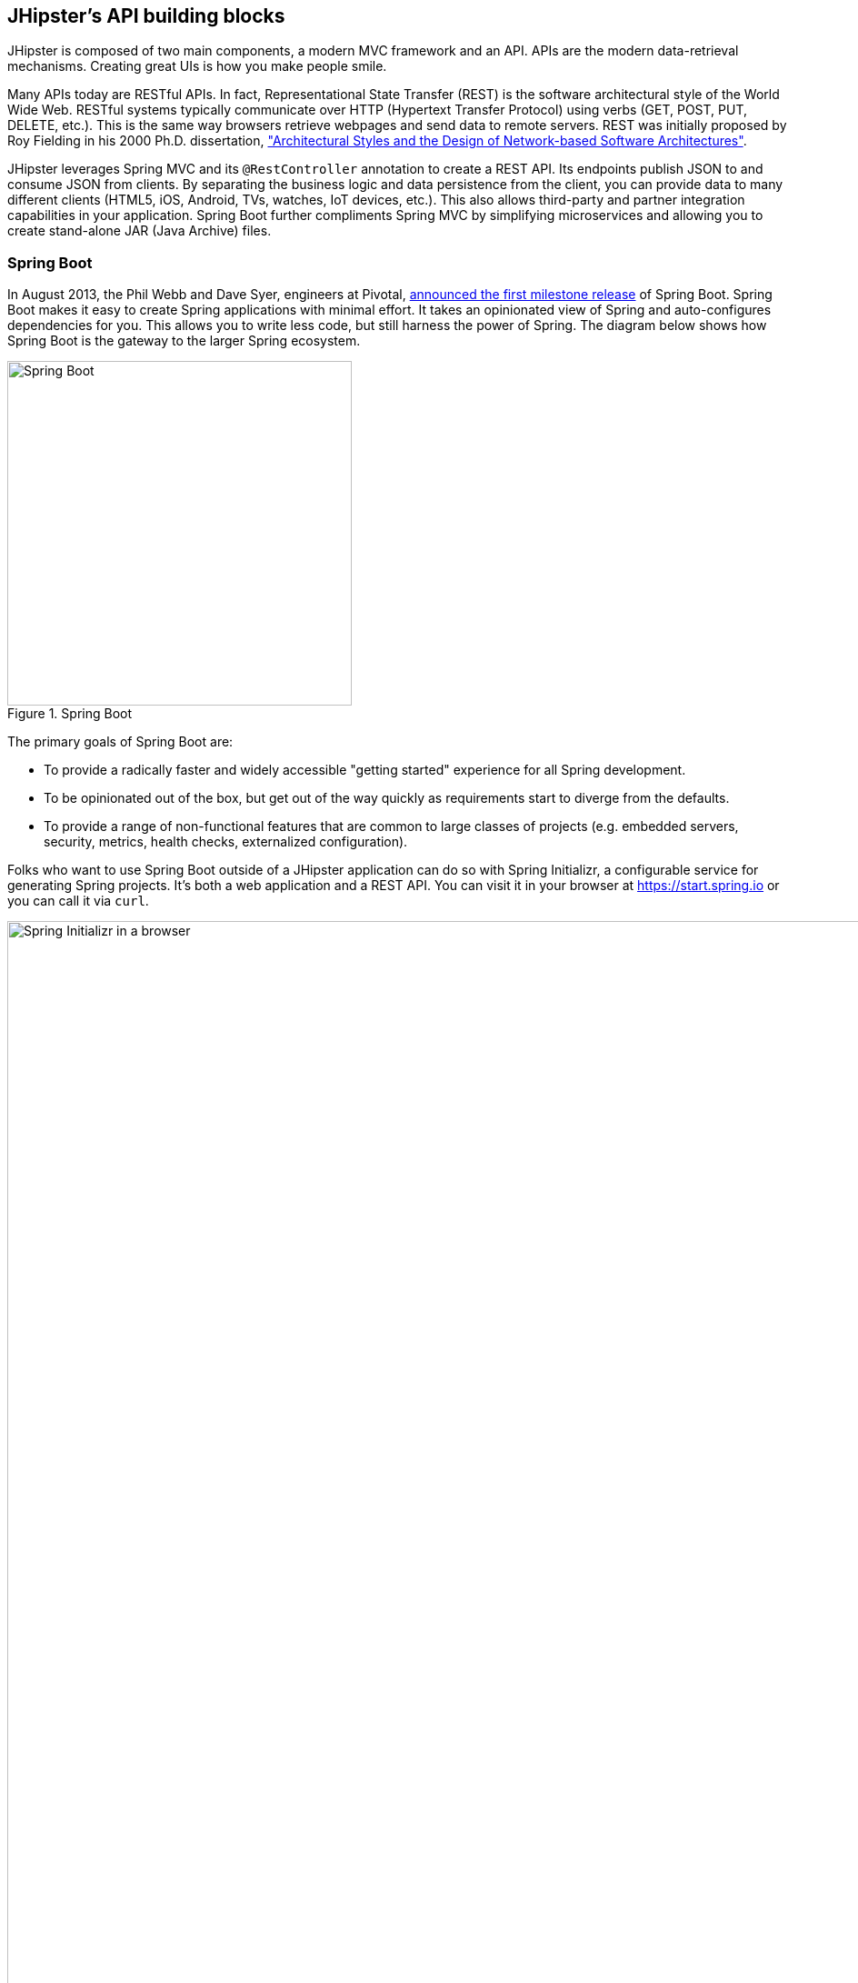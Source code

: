 :imagesdir: images
== JHipster's API building blocks

JHipster is composed of two main components, a modern MVC framework and an API. APIs are the modern data-retrieval mechanisms. Creating great UIs is how you make people smile.

Many APIs today are RESTful APIs. In fact, Representational State Transfer (REST) is the software architectural style of the World Wide Web. RESTful systems typically communicate over HTTP (Hypertext Transfer Protocol) using verbs (GET, POST, PUT, DELETE, etc.). This is the same way browsers retrieve webpages and send data to remote servers. REST was initially proposed by Roy Fielding in his 2000 Ph.D. dissertation, http://www.ics.uci.edu/~fielding/pubs/dissertation/rest_arch_style.htm["Architectural Styles and the Design of Network-based Software Architectures"].

JHipster leverages Spring MVC and its `@RestController` annotation to create a REST API. Its endpoints publish JSON to and consume JSON from clients. By separating the business logic and data persistence from the client, you can provide data to many different clients (HTML5, iOS, Android, TVs, watches, IoT devices, etc.). This also allows third-party and partner integration capabilities in your application. Spring Boot further compliments Spring MVC by simplifying microservices and allowing you to create stand-alone JAR (Java Archive) files.

=== Spring Boot

In August 2013, the Phil Webb and Dave Syer, engineers at Pivotal,
https://spring.io/blog/2013/08/06/spring-boot-simplifying-spring-for-everyone[announced the first milestone release] of Spring
Boot. Spring Boot makes it easy to create Spring applications with minimal effort. It takes an opinionated
view of Spring and auto-configures dependencies for you. This allows you to write less code, but still harness
the power of Spring. The diagram below shows how Spring Boot is the gateway to the larger Spring ecosystem.

[[img-spring-boot-pyramid]]
.Spring Boot
image::chapter4/spring-boot-pyramid.png[Spring Boot, 379, scaledwidth="50%", align=center]

The primary goals of Spring Boot are:

* To provide a radically faster and widely accessible "getting started" experience for all Spring development.
* To be opinionated out of the box, but get out of the way quickly as requirements start to diverge from the defaults.
* To provide a range of non-functional features that are common to large classes of projects
  (e.g. embedded servers, security, metrics, health checks, externalized configuration).

Folks who want to use Spring Boot outside of a JHipster application can do so with Spring Initializr,
a configurable service for generating Spring projects. It's both a web application and a REST API.
You can visit it in your browser at https://start.spring.io or you can call it via `curl`.

[[img-spring-initializr-web]]
.Spring Initializr in a browser
image::chapter4/spring-initializr-web.png[Spring Initializr in a browser, 1248, scaledwidth="100%"]

[[img-spring-initializr-curl]]
.Spring Initializr via curl
image::chapter4/spring-initializr-curl.png[Spring Initializr via curl, 1082, scaledwidth="100%"]

Spring Initializr is an Apache 2.0-licensed open-source project that you install and customize to generate Spring
projects for your company or team. You can find it on GitHub at https://github.com/spring-io/initializr.

Spring Initializr is also available in the Eclipse-based https://spring.io/tools/sts[Spring Tool Suite] (STS) and
https://www.jetbrains.com/idea/[IntelliJ IDEA].

.Spring CLI
****
At the bottom of the start.spring.io page, you can also download or install the Spring CLI (also called the Spring Boot CLI).
The easiest way to install it is with the following command.

----
curl https://start.spring.io/install.sh | sh
----

Spring CLI is best used for rapid prototyping: when you want to show someone how to do something very quickly, with code you'll
likely throw away when you're done. For example, if you want to create a "Hello World" web application in Groovy,
you can do it with seven lines of code.

[source,groovy]
.hello.groovy
----
@RestController
class WebApplication {
    @RequestMapping("/")
    String home() {
        "Hello World!"
    }
}
----

To compile and run this application, simply type:

----
spring run hello.groovy
----

After running this command, you can see the application at http://localhost:8080. For more information about the
Spring CLI, see the http://docs.spring.io/spring-boot/docs/current/reference/html/cli-using-the-cli.html[Spring Boot documentation].
****

To show you how to create a simple application with Spring Boot, go to https://start.spring.io and select `Web`, `JPA`,
`H2`, and `Actuator` as project dependencies. Click *Generate Project* to download a .zip file for your project. Extract
it on your hard drive and import it into your favorite IDE.

This project has only a few files in it, as you can see by running the `tree` command (on *nix).

----
.
├── pom.xml
└── src
    ├── main
    │   ├── java
    │   │   └── demo
    │   │       └── DemoApplication.java
    │   └── resources
    │       ├── application.properties
    │       ├── static
    │       └── templates
    └── test
        └── java
            └── demo
                └── DemoApplicationTests.java

10 directories, 4 files
----

`DemoApplication.java` is the heart of this application; the file and class name are not relevant. What is relevant
is the `@SpringBootApplication` annotation and the class's `public static void main` method.

[source,java]
.src/main/java/demo/DemoApplication.java
----
package demo;

import org.springframework.boot.SpringApplication;
import org.springframework.boot.autoconfigure.SpringBootApplication;

@SpringBootApplication
public class DemoApplication {

    public static void main(String[] args) {
        SpringApplication.run(DemoApplication.class, args);
    }
}
----

For this application, you'll create an entity, a JPA repository, and a REST endpoint to show data in the browser. To
create an entity, add the following code to the `DemoApplication.java` file, outside of the `DemoApplication` class.

[source,java]
.src/main/java/demo/DemoApplication.java
----
@Entity
class Blog {

    @Id
    @GeneratedValue
    private Long id;
    private String name;

    public Long getId() {
        return id;
    }

    public void setId(Long id) {
        this.id = id;
    }

    public String getName() {
        return name;
    }

    public void setName(String name) {
        this.name = name;
    }

    @Override
    public String toString() {
        return "Blog{" +
                "id=" + id +
                ", name='" + name + '\'' +
                '}';
    }
}
----

In the same file, add a `BlogRepository` interface that extends `JpaRepository`. Spring Data JPA makes it really easy to
create a CRUD repository for an entity. It automatically creates for you the implementation that talks to the underlying datastore.

[source,java]
.src/main/java/demo/DemoApplication.java
----
interface BlogRepository extends JpaRepository<Blog, Long> {}
----

Define a `CommandLineRunner` that injects this repository and prints out all the data that's found by calling its `findAll()` method.
`CommandLineRunner` is an interface that's used to indicate that a bean should run when it is contained within a
http://docs.spring.io/spring-boot/docs/current/api/org/springframework/boot/SpringApplication.html[`SpringApplication`].

[source,java]
.src/main/java/demo/DemoApplication.java
----
@Component
class BlogCommandLineRunner implements CommandLineRunner {

    @Override
    public void run(String... strings) throws Exception {
        System.out.println(repository.findAll());
    }

    @Autowired
    private BlogRepository repository;
}
----

To provide default data, create `src/main/resources/data.sql` and add a couple of SQL statements to insert data.

[source,sql]
.src/main/resources/data.sql
----
insert into blog (name) values ('First');
insert into blog (name) values ('Second');
----

Start your application with `mvn spring-boot:run` (or right-click -> run in your IDE) and you should see this default
data show up in your logs.

----
2015-09-21 06:00:07.056  INFO 6140 --- [           main] s.b.c.e.t.TomcatEmbeddedServletContainer : Tomcat started on port(s): 8080 (http)
[Blog{id=1, name='First'}, Blog{id=2, name='Second'}]
2015-09-21 06:00:07.210  INFO 6140 --- [           main] demo.DemoApplication                     : Started DemoApplication in 4.794 seconds (JVM running for 5.238)
----

To publish this data as a REST API, create a `BlogController` class and add a `/blogs` endpoint that returns a list of blogs.

[source,java]
.src/main/java/demo/DemoApplication.java
----
@RestController
class BlogController {

    @RequestMapping("/blogs")
    Collection<Blog> list() {
        return repository.findAll();
    }

    @Autowired
    BlogRepository repository;
}
----

After adding this code and restarting the application, you can `curl` the endpoint or open it in your
favorite browser.

----
$ curl localhost:8080/blogs
[{"id":1,"name":"First"},{"id":2,"name":"Second"}]
----

Spring has one of the best track records for hipness in Javaland. It is an essential cornerstone of the solid API foundation
that makes JHipster awesome. Spring Boot allows you to create stand-alone Spring applications that directly embed Tomcat, Jetty, or
Undertow. It provides opinionated starter dependencies that simplify your build configuration, regardless of
whether you're using Maven or Gradle.

==== External configuration

You can configure Spring Boot externally, so you can work with the same application code in different environments. You can use properties files, YAML files, environment variables, and command-line arguments to externalize your configuration.

Spring Boot runs through this specific sequence for `PropertySource` to ensure that it overrides values sensibly:

1. Command-line arguments.
2. JNDI attributes from `java:comp/env`.
3. Java system properties (`System.getProperties()`).
4. OS-environment variables.
5. A `RandomValuePropertySource` that only has properties in `random.*`.
6. Profile-specific application properties outside of your packaged JAR (`application-{profile}.properties` and YAML variants).
7. Profile-specific application properties packaged inside your JAR (`application-{profile}.properties` and YAML variants).
8. Application properties outside of your packaged JAR (`application.properties` and YAML variants).
9. Application properties packaged inside your JAR (`application.properties` and YAML variants).
10. `@PropertySource` annotations on your `@Configuration` classes.
11. Default properties (specified using `SpringApplication.setDefaultProperties`).

===== Application property files

By default, `SpringApplication` will load properties from `application.properties` files in the following locations and add
them to the Spring `Environment`:

1. A `/config` subdir of the current directory.
2. The current directory.
3. A classpath `/config` package.
4. The classpath root.

TIP: You can also use YAML ('.yml') files as an alternative to '.properties'. JHipster uses YAML files for its configuration.

More information about Spring Boot's external configuration feature can be found in Spring Boot's http://docs.spring.io/spring-boot/docs/current/reference/html/boot-features-external-config.html["Externalized Configuration" reference documentation].

[WARNING]
====
If you're using third-party libraries that require external configuration files, you may have issues loading them. These files might be loaded with:

`XXX.class.getResource().toURI().getPath()`

This code does not work when using a Spring Boot executable JAR because the classpath is relative to the JAR itself and not the filesystem. One workaround is to run your application as a WAR in a servlet container. You might also try contacting the maintainer of the third-party library to find a solution.
====

==== Automatic configuration

Spring Boot is unique in that it automatically configures Spring whenever possible. It does this by peaking into JAR
files to see if they're hip. If they are, they contain a `META-INF/spring.factories` that defines configuration classes
under the `EnableAutoConfiguration` key. For example, below is what's contained in `spring-boot-actuator`.

.spring-boot-actuator.jar!/META-INF/spring.factories
----
org.springframework.boot.autoconfigure.EnableAutoConfiguration=\
org.springframework.boot.actuate.autoconfigure.AuditAutoConfiguration,\
org.springframework.boot.actuate.autoconfigure.CrshAutoConfiguration,\
org.springframework.boot.actuate.autoconfigure.EndpointAutoConfiguration,\
org.springframework.boot.actuate.autoconfigure.EndpointMBeanExportAutoConfiguration,\
org.springframework.boot.actuate.autoconfigure.EndpointWebMvcAutoConfiguration,\
org.springframework.boot.actuate.autoconfigure.HealthIndicatorAutoConfiguration,\
org.springframework.boot.actuate.autoconfigure.JolokiaAutoConfiguration,\
org.springframework.boot.actuate.autoconfigure.ManagementSecurityAutoConfiguration,\
org.springframework.boot.actuate.autoconfigure.ManagementServerPropertiesAutoConfiguration,\
org.springframework.boot.actuate.autoconfigure.MetricFilterAutoConfiguration,\
org.springframework.boot.actuate.autoconfigure.MetricRepositoryAutoConfiguration,\
org.springframework.boot.actuate.autoconfigure.PublicMetricsAutoConfiguration,\
org.springframework.boot.actuate.autoconfigure.TraceRepositoryAutoConfiguration,\
org.springframework.boot.actuate.autoconfigure.TraceWebFilterAutoConfiguration
----

These configuration classes will usually contain `@Conditional` annotations to help configure themselves. Developers can use
`@ConditionalOnMissingBean` to override the auto-configured defaults. There are several
conditional-related annotations you can use when developing Spring Boot plugins:

* `@ConditionalOnClass` and `@ConditionalOnMissingClass`
* `@ConditionalOnMissingClass` and `@ConditionalOnMissingBean`
* `@ConditionalOnProperty`
* `@ConditionalOnResource`
* `@ConditionalOnWebApplication` and `@ConditionalOnNotWebApplication`
* `@ConditionalOnExpression`

These annotations are what give Spring Boot its immense power and make it easy to use, configure, and override.

==== Actuator
Spring Boot's Actuator sub-project adds several production-grade services to your application with little effort.
You can add the actuator to a Maven-based project by adding the `spring-boot-starter-actuator` dependency.

----
<dependencies>
    <dependency>
        <groupId>org.springframework.boot</groupId>
        <artifactId>spring-boot-starter-actuator</artifactId>
    </dependency>
</dependencies>
----

If you're using Gradle, you'll save a few lines:

----
dependencies {
    compile("org.springframework.boot:spring-boot-starter-actuator")
}
----

Actuator's main features are *endpoints*, *metrics*, *auditing*, and *process monitoring*. Actuator auto-creates a
number of REST endpoints. By default, Spring Boot will also expose management endpoints as JMX MBeans under the
`org.springframework.boot` domain. Actuator REST endpoints include:

* `/autoconfig` - Returns an auto-configuration report that shows all auto-configuration candidates.
* `/beans` - Returns a complete list of all the Spring beans in your application.
* `/configprops` - Returns a list of all `@ConfigurationProperties`.
* `/dump` - Performs a thread dump.
* `/env` - Returns properties from Spring's `ConfigurableEnvironment`.
* `/health` - Returns information about application health.
* `/info` - Returns basic application info.
* `/metrics` - Returns performance information for the current application.
* `/mappings` - Returns a  list of all `@RequestMapping` paths.
* `/shutdown` - Shuts the application down gracefully (not enabled by default).
* `/trace` - Returns trace information (by default, the last several HTTP requests).

JHipster includes a plethora of Spring Boot starter dependencies by default. This allows developers to write less code and worry
less about dependencies and classpaths. The boot-starter dependencies in the 21-Points Health application are as follows:

----
spring-boot-actuator
spring-boot-autoconfigure
spring-boot-loader-tools
spring-boot-starter-logging
spring-boot-starter-aopspring-boot-starter-data-jpa
spring-boot-starter-data-elasticsearch
spring-boot-starter-security
spring-boot-starter-web
spring-boot-starter-websocket
spring-boot-starter-thymeleaf
spring-cloud-cloudfoundry-connector
spring-cloud-spring-service-connector
spring-cloud-localconfig-connector
spring-security-config
spring-security-data
spring-security-web
spring-security-messaging
----

Spring Boot does a great job at auto-configuring libraries and simplifying Spring. JHipster complements that by
integrating the wonderful world of Spring Boot with a modern UI and developer experience.

=== Maven versus Gradle

Maven and Gradle are the two main build tools used in Java projects today. JHipster allows you to use either one.
With Maven, you have one `pom.xml` file that's around 800 lines of XML. With Gradle, you end up with nine `*.gradle` files.
However, their Groovy code adds up to only 344 lines.

http://maven.apache.org/[Apache Maven] calls itself a "software project-management and comprehension tool". Based on the
concept of a project object model (POM), Maven can manage a project's build, reporting, and documentation from a
central piece of information. Most of Maven's functionality comes through plugins. There are Maven plugins for building,
testing, source-control management, running a web server, generating IDE project files, and much more.

https://gradle.org/[Gradle] is a general-purpose build tool. It can build pretty much anything you care to implement in your build script. Out of the box, however, it won't build anything unless you add code to your build script to ask for that. Gradle has a Groovy-based domain-specific language (DSL) instead of the more traditional XML form of declaring the project configuration. Like Maven, Gradle has plugins that allow you to configure tasks for your project. Most plugins add some preconfigured tasks, which together do something useful. For example, Gradle's Java plugin adds tasks to your project that will compile and unit test your Java source code as well as bundle it into a JAR file.

In January 2014, ZeroTurnaround's RebelLabs published a report titled http://zeroturnaround.com/rebellabs/java-build-tools-part-2-a-decision-makers-comparison-of-maven-gradle-and-ant-ivy/["Java Build Tools – Part 2: A Decision Maker’s Comparison of Maven, Gradle and Ant + Ivy"], in which they provided a timeline of build tools from 1977 through 2013.

[[img-evolution-of-build-tools-timeline]]
.The Evolution of Build Tools, 1977-2013
image::chapter4/evolution-of-build-tools-timeline.jpg[The Evolution of Build Tools, 600, scaledwidth="100%", align=center]

RebelLabs advises that you should experiment with Gradle in your next project.

[, 'RebelLabs, "Java Build Tools – Part 2: A Decision Maker’s Comparison of Maven, Gradle and Ant + Ivy"']
""
If we were forced to conclude with any general recommendation, it would be to go with Gradle if you are starting a new project.
""

I've used both tools for building projects and they've both worked quite well. Maven works for me, but I've used it for over 10 years and recognize that my history and experience with it might contribute to my bias towards it. If you prefer Gradle simply because you are trying to avoid XML, https://github.com/takari/polyglot-maven[Polyglot for Maven] may change your perspective. It supports Atom, Groovy, Clojure, Ruby, Scala, and YAML languages. Ironically, you need to include an XML file to use it. To add support for non-XML languages, create a `${project}/.mvn/extensions.xml` file and add the following XML to it.

[source,xml]
----
<?xml version="1.0" encoding="UTF-8"?>
<extensions>
  <extension>
    <groupId>io.takari.polyglot</groupId>
    <artifactId>${artifactId}</artifactId>
    <version>0.1.10</version>
  </extension>
</extensions>
----

In this example, `${artifactId}` should be `polyglot-_language_`, where `_language_` is one of the aforementioned languages.

To convert an existing `pom.xml` file to another format, you can use the following command.

----
mvn io.takari.polyglot:polyglot-translate-plugin:translate \
  -Dinput=pom.xml -Doutput=pom.${format}
----

Supported formats are `rb`, `groovy`, `scala`, `yaml`, `atom`, and of course `xml`. You can even convert back to XML or cross-convert between all supported formats. To learn more about alternate languages with Maven, see https://github.com/takari/polyglot-maven[Polyglot for Maven] on GitHub.

Many internet resources support the use of Gradle. There's Gradle's own https://gradle.org/maven_vs_gradle/[Gradle vs Maven Feature Comparison].
Benjamin Muschko, a principal engineer at Gradle, wrote a Dr. Dobb's article titled http://www.drdobbs.com/jvm/why-build-your-java-projects-with-gradle/240168608["Why Build Your Java Projects with Gradle Rather than Ant or Maven?"] He's also the the author of https://www.manning.com/books/gradle-in-action[__Gradle in Action__].

Gradle is the default build tool for Android development. Android Studio uses a Gradle wrapper to fully integrate the Android plugin for Gradle.

TIP: Both Maven and Gradle provide wrappers that allow you to embed the build tool within your project and source-control system. This allows developers to build or run the project after only installing Java. Since the build tool is embedded, they can type `gradlew` or `mvnw` to use the embedded build tool.

Regardless of which you prefer, Spring Boot supports both Maven and Gradle. You can learn more by visiting their respective documentation pages:

* http://docs.spring.io/spring-boot/docs/current/reference/html/build-tool-plugins-maven-plugin.html[Spring Boot Maven plugin]
* http://docs.spring.io/spring-boot/docs/current/reference/html/build-tool-plugins-gradle-plugin.html[Spring Boot Gradle plugin]

I'd recommend starting with the tool that's most familiar to you. If you're using JHipster for the first time, you'll want to limit the number of new technologies you have to deal with. You can always add some for your next application. JHipster is a great learning tool, and you can also generate your project with a different build tool to see what that looks like.

=== IDE support: Running, debugging, and profiling

IDE stands for integrated development environment. It is the lifeblood of a programmer that likes keyboard shortcuts and typing fast. The good IDEs have code completion that allows you to type a few characters, press tab, and have your code written for you. Furthermore, they provide quick formatting, easy access to documentation, and debugging. You can generate a lot of code with your IDE in statically typed languages like Java, like getters and setters on POJOs, and methods in interfaces and classes. You can also easily find references to methods.

https://www.jetbrains.com/idea/[IntelliJ IDEA], which brings these same features to Java development, is a truly amazing IDE. If you're only writing JavaScript, their https://www.jetbrains.com/webstorm/[WebStorm IDE] will likely become your best friend. Both IntelliJ products have excellent CSS support and accept plugins for many web languages/frameworks.

The http://www.eclipse.org/downloads/packages/eclipse-ide-java-developers/mars1[Eclipse IDE for Java Developers] is a free alternative to IntelliJ IDEA. It's Java, and its refactoring support is excellent. When I started using it back in 2002, it blew away the competition. It was the first Java IDE that was fast and efficient to use. Unfortunately, it fell behind in the JavaScript MVC era and lacks good support for JavaScript or CSS.

NetBeans has a https://blogs.oracle.com/geertjan/entry/new_spring_boot_integration_for[Spring Boot plugin]. The NetBeans team has been doing a lot of work on web-tools support; they have good JavaScript/AngularJS support and there's a https://chrome.google.com/webstore/detail/netbeans-connector/hafdlehgocfcodbgjnpecfajgkeejnaa?hl=en[NetBeans Connector] plugin for Chrome that allows two-way
editing in NetBeans and Chrome.

The JHipster documentation includes https://jhipster.github.io/configuring_ide.html[guides] for configuring https://jhipster.github.io/configuring_ide_eclipse.html[Eclipse] and https://jhipster.github.io/configuring_ide_idea.html[IntelliJ IDEA].

The beauty of Spring Boot is you can run it as a simple Java process. This means you can right-click on your `*Application.java` class and run it (or debug it) from your IDE. When debugging, you'll be able to set breakpoints in your Java classes and see what variables are being set to before a process executes.

To learn about profiling a Java application, I recommend you watch https://www.youtube.com/watch?v=_6vJyciXkwo[Nitsan Wakart's Java Profiling from the Ground Up!] To learn more about memory and JavaScript applications, I recommend http://addyosmani.com/blog/video-javascript-memory-management-masterclass/[Addy Osmani's JavaScript Memory Management Masterclass].

=== Security

Spring Boot has excellent security features thanks to its integration with Spring Security. When you create a Spring Boot application with a `spring-boot-starter-security` dependency, you get HTTP Basic authentication out of the box. By default, a user is created with username `user` and the password is printed in the logs when the application starts. To override the generated password, you can define a `security.user.password`. Additional security features of Spring Boot can be found in http://docs.spring.io/spring-boot/docs/current/reference/html/boot-features-security.html[Spring Boot's guide to security].

The most basic Spring Security Java configuration creates a servlet `Filter`, which is responsible for all the security (protecting URLs, validating credentials, redirecting to login, etc.). This involves several lines of code, but half of them are class imports.

[source,java]
----
import org.springframework.beans.factory.annotation.Autowired;
import org.springframework.context.annotation.*;
import org.springframework.security.config.annotation.authentication.builders.*;
import org.springframework.security.config.annotation.web.configuration.*;

@EnableWebSecurity
public class SecurityConfig extends WebSecurityConfigurerAdapter {
    @Autowired
    public void configureGlobal(AuthenticationManagerBuilder auth) throws Exception {
        auth.inMemoryAuthentication()
            .withUser("user").password("password").roles("USER");
    }
}
----

There's not much code, but it provides many features:

* Requires authentication to every URL in your application.
* Generates a login form for you.
* Allows user:password to authenticate with form-based authentication.
* Allows the user to logout.
* Prevents CSRF attacks.
* Protects against session fixation.
* Security-header integration.
** HTTP Strict Transport Security for secure requests.
** X-Content-Type-Options integration.
** Cache control.
** X-XSS-Protection integration.
** X-Frame-Options integration to help prevent clickjacking.
* Integrates with HttpServletRequest API methods: `getRemoteUser()`, `getUserPrinciple()`, `isUserInRole(role)`, `login(username, password)`, and `logout()`

JHipster takes the excellence of Spring Security and uses it to provide the real-world authentication mechanism that applications need. When you create a new JHipster project, it provides you with three authentication options:

* *HTTP Session Authentication* — Uses the HTTP session, so it is a stateful mechanism. Recommended for small applications.
* *OAuth2 Authentication* — A stateless security mechanism. You might prefer it if you want to scale your application across several machines.
* *Token-based authentication* — Like OAuth2, a stateless security mechanism. This is specific to JHipster, not provided by Spring Security.

In addition to authentication choices, JHipster offers security improvements: improved "remember me" (unique tokens stored in database), cookie-theft protection, and CSRF protection.

By default, JHipster comes with four different users:

* *system* — Used by audit logs when something is done automatically.
* *anonymousUser* — An anonymous users when they do an action.
* *user* — A normal user with "ROLE_USER" authorization; the default password is "user".
* *admin* — An admin user with "ROLE_USER" and "ROLE_ADMIN" authorizations; the default password is "admin".

For security reasons, you should change the default passwords in `src/main/resources/config/liquibase/users.csv` or through the User Management feature when deployed.

=== JPA versus MongoDB versus Cassandra

A traditional relational-database management system (RDMS) provides a number of properties that guarantee its transactions are processed reliably: ACID, for atomicity, consistency, isolation, and durability. Databases like MySQL and PostgreSQL provide RDMS support and have done wonders to reduce the costs of databases. JHipster supports vendors like Oracle and Microsoft as well, but you just can't generate a project without an open-source database driver. If you'd like to use a traditional database, select SQL when creating your JHipster project.

TIP: JHipster's https://jhipster.github.io/using_oracle.html[Using Oracle] guide shows you how to modify a project to support Oracle.

NoSQL databases have helped many web-scale companies achieve high scalability through https://en.wikipedia.org/wiki/Eventual_consistency[eventual consistency]: because a NoSQL database is often distributed across several machines, with some latency, it guarantees only that all instances will eventually be consistent. Eventually consistent services are often called BASE (basically available, soft state, eventual consistency) services in contrast to traditional ACID properties.

When you create a new JHipster project, you'll be prompted with the following.

----
? (5/15) Which *type* of database would you like to use? (Use arrow keys)
❯ SQL (H2, MySQL, PostgreSQL, Oracle)
  MongoDB
  Cassandra
----

If you're familiar with RDMS databases, I recommend you use PostgreSQL or MySQL for both development and production. PostgreSQL has great support on Heroku. You can also use H2 for development, but then you'll lose out on Liquibase's "diff" feature.

If your idea is the next Facebook, you might want to consider a NoSQL database that's more concerned with performance than third normal form.

[, 'MongoDB, https://mongodb.com/nosql-explained[NOSQL Database Explained]']
""
NoSQL encompasses a wide variety of different database technologies that were developed in response to a rise in the volume of data stored about users, objects, and products, the frequency in which this data is accessed, and performance and processing needs. Relational databases, on the other hand, were not designed to cope with the scale and agility challenges that face modern applications, nor were they built to take advantage of the cheap storage and processing power available today.
""

MongoDB was founded in 2007 by the folks behind DoubleClick, ShopWiki, and Gilt Groupe. It is uses the Apache and GNU-APGL licenses on https://github.com/mongodb/mongo[GitHub]. Its many large customers include Adobe, eBay, and eHarmony.

http://cassandra.apache.org/[Cassandra] is an Apache Software Foundation project that also claims some web-scale users: Instagram, Netflix, and Reddit aamong others. The Cassandra homepage has some impressive numbers about scalability.


[, 'http://cassandra.apache.org[Cassandra homepage]']
""
One of the largest production deployments is Apple's, with over 75,000 nodes storing over 10 PB of data. Other large Cassandra installations include Netflix (2,500 nodes, 420 TB, over 1 trillion requests per day), Chinese search engine Easou (270 nodes, 300 TB, over 800 million requests per day), and eBay (over 100 nodes, 250 TB).
""

JHipster's data support lets you dream big!

.NoSQL with JHipster
****
When MongoDB is selected:

* JHipster will use Spring Data MongoDB, similar to Spring Data JPA.
* JHipster will use https://github.com/secondmarket/mongeez[Mongeez] instead of Liquibase to manage database migrations.
* The entity sub-generator will not ask you about relationships. You can't have relationships with a NoSQL database.

Cassandra has http://jhipster.github.io/using_cassandra.html[more limitations and doesn't have a Liquibase equivalent]. For example, it only works with Java 8 and it does not support OAuth2 authentication.

****

=== Liquibase

http://www.liquibase.org/[Liquibase] is "source control for your database". It's an open-source (Apache 2.0) project that allows you to manipulate your database as part of a build or runtime process. It allows you to diff your entities against your database tables and create migration scripts. It even allows you to provide comma-delimited default data! For example, default users are loaded from `src/main/resources/config/liquibase/users.csv`.

This file is loaded by Liquibase when it creates the database schema.

.src/main/resources/config/liquibase/changelog/00000000000000_initial_schema.xml
----
<loadData encoding="UTF-8"
          file="config/liquibase/users.csv"
          separator=";"
          tableName="JHI_USER">
    <column name="activated" type="boolean"/>
    <column name="created_date" type="timestamp"/>
</loadData>
<dropDefaultValue tableName="JHI_USER" columnName="created_date" columnDataType="datetime"/>
----

Liquibase supports http://www.liquibase.org/databases.html[most major databases]. If you use MySQL or PostgreSQL, you can use `mvn liquibase:diff` (or `./gradlew liquibaseDiffChangelog`) to automatically generate a changelog.

http://jhipster.github.io/development.html[JHipster's development guide] recommends the following workflow:

. Modify your JPA entity (add a field, a relationship, etc.).
. Run `mvn compile liquibase:diff`.
. A new changelog is created in your `src/main/resources/config/liquibase/changelog` directory.
. Review this changelog and add it to your `src/main/resources/config/liquibase/master.xml` file, so it is applied the next time you run your application.

If you use Gradle, you can use the same workflow by confirming database settings in `liquibase.gradle` and running `./gradlew liquibaseDiffChangelog`.

=== Elasticsearch

Elasticsearch adds searchability to your entities. JHipster's Elasticsearch support requires choosing Java 8+ and a SQL database. Spring Boot uses and configures http://docs.spring.io/spring-boot/docs/current/reference/html/boot-features-nosql.html#boot-features-elasticsearch[Spring Data Elasticsearch]. When using JHipster's http://jhipster.github.io/creating_an_entity.html[entity sub-generator],  it automatically indexes the entity and creates an endpoint to support searching its properties. Search superpowers are also added to the AngularJS UI, so you can search in your entity's list screen.

When using the (default) "dev" profile, the in-memory Elasticsearch instance will store files in the `target` folder.

[TIP]
====
When I deployed 21-Points to Heroku, my app failed to start because it expected to find Elasticsearch nodes listening on `localhost:9200`. To fix this, I changed my production configuration.

.src/main/resources/config/application-prod.yml
----
data:
    elasticsearch:
        cluster-name:
        cluster-nodes:
        properties:
            path:
              logs: /tmp/elasticsearch/log
              data: /tmp/elasticsearch/data
----

You could also use https://addons.heroku.com/searchbox#starter[SearchBox Elasticsearch]. It's an add-on for Heroku that provides hosted, managed, and scalable search with Elasticsearch. It offers a free plan for development and many others to allow scaling up.
====

Elasticsearch is used by a number of well-known companies: Facebook, GitHub, and Uber among others. The project is backed by https://www.elastic.co/[Elastic], which provides an ecosystem of projects around Elasticsearch. Some examples are:

* https://www.elastic.co/found[Elasticsearch as a Service] — "Hosted and managed Elasticsearch".
* https://www.elastic.co/products/logstash[Logstash] — "Process any data, from any source".
* https://www.elastic.co/products/kibana[Kibana] — "Explore and visualize your data".

The ELK (Elasticsearch, Logstash, and Kibana) stack is all open-source projects sponsored by Elastic. It's a powerful solution for monitoring your applications and seeing how they're being used.

=== Deployment

A JHipster application can be deployed wherever a Java program can be run. Spring Boot uses a `public static void main` entry point that launches an embedded web server for you. Spring Boot applications are embedded in a "fat JAR", which includes all necessary dependencies like, for example, the web server and start/stop scripts. You can give anybody this `.jar` and they can easily run your app: no build tool required, no setup, no web server configuration, etc. It's just `java -jar killerapp.jar`.

TIP: Josh Long's https://spring.io/blog/2014/03/07/deploying-spring-boot-applications["Deploying Spring Boot Applications"] is an excellent resource for learning how to customize your application archive. It shows how to change your application to a traditional WAR: extend `SpringBootServletInitializer`, change packaging to `war`, and set `spring-boot-starter-tomcat` as a provided dependency.

To build your app with the production profile, use the pre-configured "prod" Maven profile:
----
mvn -Pprod spring-boot:run
----

With Gradle, it's:
----
gradlew -Pprod bootRun
----

The "prod" profile will trigger a `grunt build`, which optimizes your static resources. It will combine your JavaScript and CSS files, minify them, and get them production ready. It also updates your HTML (in your `dist` directory) to have references to your versioned, combined, and minified files.

A JHipster application can be deployed to your own JVM, http://jhipster.github.io/cloudfoundry.html[Cloud Foundry], http://jhipster.github.io/heroku.html[Heroku], http://jhipster.github.io/openshift.html[OpenShift], and http://jhipster.github.io/aws.html[AWS].

I've deployed JHipster applications to both Heroku and Cloud Foundry. With Heroku, you might have to ask to double the timeout (from 60 to 120 seconds) to get your application started. Heroku support is usually quick to respond and can make it happen in a matter of minutes. Recently, the JHipster team created a non-blocking Liquibase bean and https://twitter.com/java_hipster/status/649504634080468992[cut startup time by 40%].

=== Summary

The Spring Framework has one of the best track records for hipness in Javaland. It's remained backwards compatible between many releases and has lived as an open-source project for more than 10 years. Spring Boot has provided a breath of fresh air for people using Spring with its starter dependencies, auto-configuration, and monitoring tools. It's made it easy to build microservices in Java (and Groovy) and deploy them to the cloud.

You've seen some of the cool features of Spring Boot and the build tools you can use to package and run a JHipster application. I've described the power of Spring Security and showed you its many features, which you can enable with only a few lines of code. JHipster supports both relational databases and NoSQL databases, which allows you to choose how you want your data stored. You can choose JPA, MongoDB, or Cassandra when creating a new application.

Liquibase will create your database schema for you and help you update your database when the need arises. It provides an easy-to-use workflow to adding new properties to your JHipster-generated entities using its diff feature.

You can add rich search capabilities to your JHipster app with Elasticsearch. This is one of the most popular Java projects on GitHub and there's a reason for that: it works really well.

JHipster applications are Spring Boot applications, so you can deploy them wherever Java can be run. You can deploy them in a traditional Java EE (or servlet) container or you can deploy them in the cloud. The sky's the limit!

